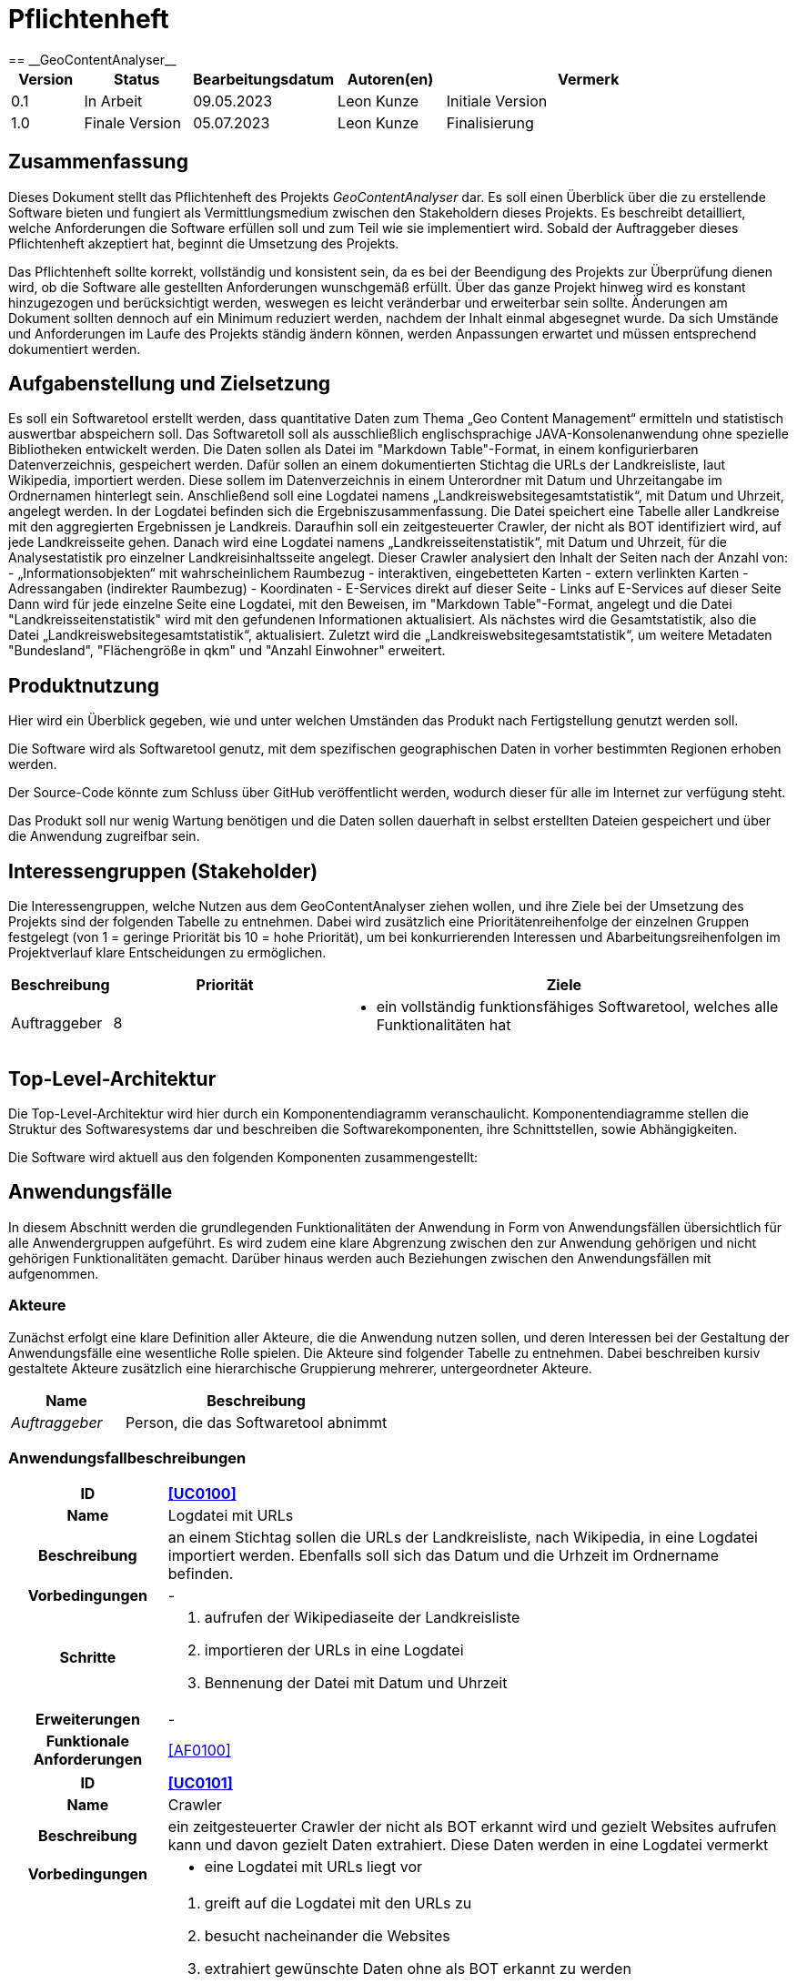 = Pflichtenheft
:project_name: GeoContentAnalyser
== __{project_name}__

[options="header"]
[cols="10%, 15%, 20%, 15%, 40%"]
|===
|Version| Status    | Bearbeitungsdatum | Autoren(en)        |  Vermerk
|0.1    | In Arbeit | 09.05.2023        | Leon Kunze         | Initiale Version
|1.0    | Finale Version | 05.07.2023        | Leon Kunze     | Finalisierung
|===

== Zusammenfassung
Dieses Dokument stellt das Pflichtenheft des Projekts _GeoContentAnalyser_ dar. Es soll einen Überblick 
über die zu erstellende Software bieten und fungiert als Vermittlungsmedium zwischen den Stakeholdern 
dieses Projekts. Es beschreibt detailliert, welche Anforderungen die Software erfüllen soll und zum Teil 
wie sie implementiert wird. Sobald der Auftraggeber dieses Pflichtenheft akzeptiert hat, beginnt die Umsetzung  
des Projekts.

Das Pflichtenheft sollte korrekt, vollständig und konsistent sein, da es bei der Beendigung des Projekts 
zur Überprüfung dienen wird, ob die Software alle gestellten Anforderungen wunschgemäß erfüllt. Über das ganze Projekt 
hinweg wird es konstant hinzugezogen und berücksichtigt werden, weswegen es leicht veränderbar und 
erweiterbar sein sollte. Änderungen am Dokument sollten dennoch auf ein Minimum reduziert werden, nachdem 
der Inhalt einmal abgesegnet wurde. Da sich Umstände und Anforderungen im Laufe des Projekts ständig 
ändern können, werden Anpassungen erwartet und müssen entsprechend dokumentiert werden.

== Aufgabenstellung und Zielsetzung
Es soll ein Softwaretool erstellt werden, dass quantitative Daten zum Thema „Geo Content Management“ ermitteln und 
statistisch auswertbar abspeichern soll. Das Softwaretoll soll als ausschließlich englischsprachige 
JAVA-Konsolenanwendung ohne spezielle Bibliotheken entwickelt werden. Die Daten sollen als Datei im 
"Markdown Table"-Format, in einem konfigurierbaren Datenverzeichnis, gespeichert werden. Dafür sollen an einem 
dokumentierten Stichtag die URLs der Landkreisliste, laut Wikipedia, importiert werden. Diese sollem im Datenverzeichnis 
in einem Unterordner mit Datum und Uhrzeitangabe im Ordnernamen hinterlegt sein. Anschließend soll eine Logdatei namens 
„Landkreiswebsitegesamtstatistik“, mit Datum und Uhrzeit, angelegt werden. In der Logdatei befinden sich die 
Ergebniszusammenfassung. Die Datei speichert eine Tabelle aller Landkreise mit den aggregierten Ergebnissen je Landkreis. 
Daraufhin soll ein zeitgesteuerter Crawler, der nicht als BOT identifiziert wird, auf jede Landkreisseite gehen. Danach 
wird eine Logdatei namens „Landkreisseitenstatistik“, mit Datum und Uhrzeit, für die Analysestatistik pro einzelner 
Landkreisinhaltsseite angelegt. Dieser Crawler analysiert den Inhalt der Seiten nach der Anzahl von: 
    - „Informationsobjekten“ mit wahrscheinlichem Raumbezug
    - interaktiven, eingebetteten Karten
    - extern verlinkten Karten
    - Adressangaben (indirekter Raumbezug)
    - Koordinaten
    - E-Services direkt auf dieser Seite
    - Links auf E-Services auf dieser Seite
Dann wird für jede einzelne Seite eine Logdatei, mit den Beweisen, im "Markdown Table"-Format, angelegt und die Datei 
"Landkreisseitenstatistik" wird mit den gefundenen Informationen aktualisiert. Als nächstes wird die Gesamtstatistik, 
also die Datei „Landkreiswebsitegesamtstatistik“, aktualisiert. Zuletzt wird die „Landkreiswebsitegesamtstatistik“,
um weitere Metadaten "Bundesland", "Flächengröße in qkm" und "Anzahl Einwohner" erweitert.

== Produktnutzung
Hier wird ein Überblick gegeben, wie und unter welchen Umständen das Produkt nach Fertigstellung genutzt werden
soll.

Die Software wird als Softwaretool genutz, mit dem spezifischen geographischen Daten in vorher bestimmten Regionen 
erhoben werden. 

Der Source-Code könnte zum Schluss über GitHub veröffentlicht werden, wodurch dieser für alle im Internet zur 
verfügung steht.

Das Produkt soll nur wenig Wartung benötigen und die Daten sollen dauerhaft in selbst erstellten Dateien gespeichert 
und über die Anwendung zugreifbar sein.

== Interessengruppen (Stakeholder)
Die Interessengruppen, welche Nutzen aus dem GeoContentAnalyser ziehen wollen, und ihre Ziele bei der Umsetzung
des Projekts sind der folgenden Tabelle zu entnehmen. Dabei wird zusätzlich eine Prioritätenreihenfolge 
der einzelnen Gruppen festgelegt (von 1 = geringe Priorität bis 10 = hohe Priorität), um bei konkurrierenden 
Interessen und Abarbeitungsreihenfolgen im Projektverlauf klare Entscheidungen zu ermöglichen.

[options="header", cols=" ^11%, 25%, 50%"]
|===
|Beschreibung |Priorität |Ziele
|Auftraggeber
|8 
a|
- ein vollständig funktionsfähiges Softwaretool, welches alle Funktionalitäten hat
|===

== Top-Level-Architektur
Die Top-Level-Architektur wird hier durch ein Komponentendiagramm veranschaulicht. Komponentendiagramme stellen 
die Struktur des Softwaresystems dar und beschreiben die Softwarekomponenten, ihre Schnittstellen, sowie Abhängigkeiten.

Die Software wird aktuell aus den folgenden Komponenten zusammengestellt:

== Anwendungsfälle
In diesem Abschnitt werden die grundlegenden Funktionalitäten der Anwendung
in Form von Anwendungsfällen übersichtlich für alle Anwendergruppen aufgeführt.
Es wird zudem eine klare Abgrenzung zwischen den zur Anwendung gehörigen und nicht 
gehörigen Funktionalitäten gemacht. Darüber hinaus werden auch Beziehungen zwischen 
den Anwendungsfällen mit aufgenommen.

=== Akteure
Zunächst erfolgt eine klare Definition aller Akteure, die die Anwendung nutzen sollen, und deren
Interessen bei der Gestaltung der Anwendungsfälle eine wesentliche Rolle spielen.
Die Akteure sind folgender Tabelle zu entnehmen. Dabei beschreiben kursiv gestaltete Akteure
zusätzlich eine hierarchische Gruppierung mehrerer, untergeordneter Akteure.  

[options="header",cols="30%,70%"]
|===
|Name                       |Beschreibung
|_Auftraggeber_  			|Person, die das Softwaretool abnimmt
|===

=== Anwendungsfallbeschreibungen

[cols="20%h, 80%"]
[[UC0100]]
|===
|ID                         |**<<UC0100>>**
|Name                       |Logdatei mit URLs
|Beschreibung               |an einem Stichtag sollen die URLs der Landkreisliste, nach Wikipedia, in eine
Logdatei importiert werden. Ebenfalls soll sich das Datum und die Urhzeit im Ordnername befinden.
|Vorbedingungen            a|-
|Schritte                  a|
1. aufrufen der Wikipediaseite der Landkreisliste
2. importieren der URLs in eine Logdatei
3. Bennenung der Datei mit Datum und Uhrzeit
|Erweiterungen              |-
|Funktionale Anforderungen  |<<AF0100>>
|===

[cols="20%h, 80%"]
[[UC0101]]
|===
|ID                         |**<<UC0101>>**
|Name                       |Crawler
|Beschreibung               |ein zeitgesteuerter Crawler der nicht als BOT erkannt wird und gezielt Websites
aufrufen kann und davon gezielt Daten extrahiert. Diese Daten werden in eine Logdatei vermerkt
|Vorbedingungen            a|
* eine Logdatei mit URLs liegt vor
|Schritte                  a|
1. greift auf die Logdatei mit den URLs zu
2. besucht nacheinander die Websites
3. extrahiert gewünschte Daten ohne als BOT erkannt zu werden
4. legt eine Logdatei names „Landkreisseitenstatistik“ mit Datum und Uhrzeit an
5. speichert die einzelnen Daten in der „Landkreisseitenstatistik“-Datei
6. fügt alle einzelstatistiken in eine „Landkreiswebsitegesamtstatistik“-Datei pro Landkreis zusammen
|Erweiterungen              |-
|Funktionale Anforderungen  |<<AF0101>> <<AF0102>> <<AF0103>> 
|===

[cols="20%h, 80%"]
[[UC0102]]
|===
|ID                         |**<<UC0102>>**
|Name                       |Crawler-Daten
|Beschreibung               |die zu erhebenen Daten mittels des Crawlers werden hier beschrieben
|Vorbedingungen            a|
* ein Crawler kann Landkreiswebsites aufrufen
* der Crawler kann gezielt Daten erheben
|Schritte                  a|
1. erheben der Anzahl der Daten von:
    a) „Informationsobjekten“ mit wahrscheinlichem Raumbezug
    b) interaktiven, eingebetteten Karten
    c) extern verlinkten Karten
    d) Adressangaben (indirekter Raumbezug)
    e) Koordinaten
    f) E-Services direkt auf dieser Seite
    g) Links auf E-Services auf dieser Seite
|Erweiterungen              |-
|Funktionale Anforderungen  |<<AF0104>>
|===

[cols="20%h, 80%"]
[[UC0103]]
|===
|ID                         |**<<UC0103>>**
|Name                       |Datenanreicherung
|Beschreibung               |die Anreicherung der "Landkreiswebsitegesamtstatistik" um weitere Metadatenfelder 
pro Datensatz
|Vorbedingungen            a|
* ein Crawler hat alle Daten vorher erhoben
* Die Daten wurden in eine Logdatei geschrieben
|Schritte                  a|
1. anreichern der vorhandenen "Landkreiswebsitegesamtstatistik" um:
    a) Bundesland
    b) Flächengröße in qkm
    c) Anzahl in Einwohner
|Erweiterungen              |-
|Funktionale Anforderungen  |<<AF0105>>
|===

== Funktionale Anforderungen
In diesem Abschnitt erfolgt eine Übersicht über alle funktionalen Anforderungen an den GeoContentAnalyser.
Die Anforderungen werden zur besseren Zuordnung im weiteren Projektverlauf mit einer ID versehen und versioniert.
Zudem erfolgt über die Angabe der Kategorie nach der MoSCoW-Methode (M - Must, S - Should, C - Could, W - Won't)
eine grobe Priorisierung der einzelnen Anforderungen, die bei der Implementierung zu berücksichtigen ist.

[options="header", cols="11%h, ^10%, 17%, ^12%, 50%"]
|===
|ID
|Version
|Name
|Kategorie
|Beschreibung

|[[AF0100]]<<AF0100>>
|v1.0
|Logdatei mit URLs
|M
a|Die Logdatei soll mit dem Datum/Uhrzeit benannt werden, an dem die Datei erstellt wurde.

|[[AF0101]]<<AF0101>>
|v1.0
|Crawler
|M
a|Der Crawler soll zeitgesteuert sein, darf nicht als BOT erkannt werden und muss in der lage sein die URLs
aus der bereits erstellten Logdatei auslesen und aufrufen zu können.

|[[AF0102]]<<AF0102>>
|v1.0
|Crawler-Speicherort
|M
a|Der Crawler soll die erhobenen Daten in Logdatein mit dem Namen „Landkreisseitenstatistik“ speichern.

|[[AF0103]]<<AF0103>>
|v1.0
|Crawler-Ergebnisg
|M
a|Die Daten die der Crawler von einem Link erhoben hat soll in einer Logdatei, mit dem Namen 
„Landkreiswebsitegesamtstatistik“ + Datum/Uhrzeit, zusammengeführt werden.

|[[AF0104]]<<AF0104>>
|v1.0
|Crawler-Daten
|M
a|Die Daten die der Crawler erheben soll werden klar beschrieben.

|[[AF0105]]<<AF0105>>
|v1.0
|Datenanreicherung
|M
a|Alle erhobenen Metadaten sollen um definierte Daten erweitert werden.
|===

== Nicht-Funktionale Anforderungen
In Abgrenzung zu den funktionalen Anforderungen werden im Folgenden die nicht-funktionalen Anforderungen erfasst.
Bei diesen handelt es sich um Anforderungen, welche an die Anwendung als Ganzes gestellt werden. Nicht-funktionale
Anforderungen können sich dabei gegenseitig beeinflussen.

Die gegenseitige Beeinflussung führt dazu, dass Entscheidungen getroffen werden müssen, welcher nicht-funktionalen
Anforderung gegebenenfalls Vorrang vor einer anderen einzuräumen ist. Die Qualitätsmerkmale der zu erstellenden
Anwendung und ihre Wichtigkeit (von 1 = geringe Wichtigkeit bis 5 = hohe Wichtigkeit), die für eine Entscheidungsfindung 
herangezogen werden sollen, lauten wie folgt:  

[options="header", cols="3h, ^1, ^1, ^1, ^1, ^1"]
|===
|Qualitätsmerkmal  | 1 | 2 | 3 | 4 | 5
|Bedienbarkeit     |   |   |   | x |
|Sicherheit        | x |   |   |   |
|Zuverlässigkeit   |   |   |   |   | x
|Wartbarkeit       |   | x |   |   |
|Erweiterbarkeit   | x |   |   |   |
|===

Die für die Anwendung erforderlichen nicht-funktionalen Anforderungen ergeben sich laut Übersicht:

[options="header", cols="2h, ^1, 3, 12"]
|===
|ID
|Ver- sion
|Name
|Beschreibung

|[[AN0100]]<<AN0100>>
|v1.0
|Data Storage
|Die Daten sollen als File im Format Markdown Table in einem konfigurierbaren Datenverzeichnis gespeichert sein.

|[[AN0101]]<<AN0101>>
|v1.0
|Anwendung
|Die Software soll eine JAVA-Konsolenanwendung sein.

|[[AN0102]]<<AN0102>>
|v1.0
|Open-Source (optional)
|Die Software soll ein Open-Source-Projekt auf HitHub sein. 
|===

== Datenmodell

=== Überblick: Klassendiagramm
Ein Klassendiagramm beschreibt Systeme, indem es Klassen, deren Attribute und Operationen sowie die Beziehungen 
zwischen den Klassen aufzeigt.

== Akzeptanztestfälle
In diesem Abschnitt werden Testfälle angegeben, um die fertige Anwendung auf die Erfüllung der funktionalen und 
nicht-funktionalen Anforderungen hin zu überprüfen. Dazu werden die bereits ausformulierten Anwendungsfälle zur
Grundlage gemacht und vordefinierte Eingaben und Handlungsfolgen daraufhin abgetestet. Aus den Testfällen wird im 
späteren Verlauf ein Testplan erstellt, der die Testausführung präzisiert und als Vorgabe für die Tests der Endnutzer 
dient.

== Glossar
Das Glossar beinhaltet sämtliche Begriffe, die innerhalb des Projektes verwendet werden und deren gemeinsames 
Verständnis aller beteiligten Stakeholder essentiell ist.

